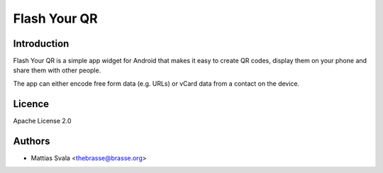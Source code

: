 =============
Flash Your QR
=============

Introduction
============

Flash Your QR is a simple app widget for Android that makes it easy to
create QR codes, display them on your phone and share them with other
people.

The app can either encode free form data (e.g. URLs) or vCard data from
a contact on the device.

Licence
=======

Apache License 2.0

Authors
=======

* Mattias Svala <thebrasse@brasse.org>

